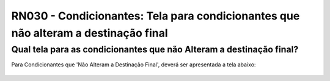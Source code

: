 **RN030 - Condicionantes: Tela para condicionantes que não alteram a destinação final**
=======================================================================================

Qual tela para as condicionantes que não Alteram a destinação final?
--------------------------------------------------------------------

Para Condicionantes que 'Não Alteram a Destinação Final', deverá ser apresentada a tela abaixo:

.. figure:: Tela1_Alteracao_de_Condicionante.png
